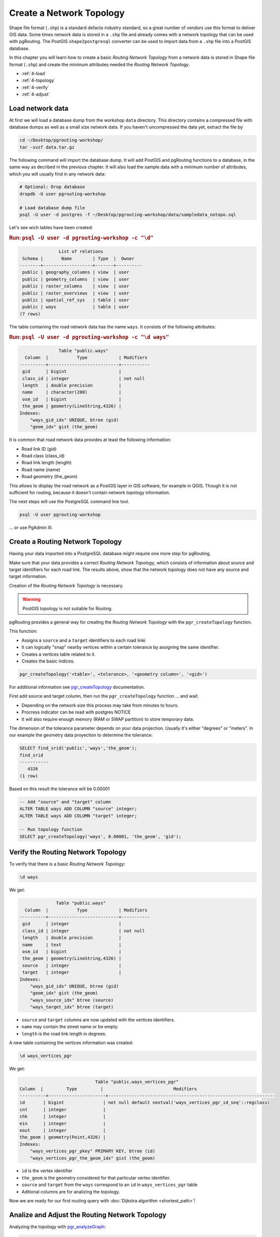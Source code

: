 .. 
   ****************************************************************************
    pgRouting Workshop Manual
    Copyright(c) pgRouting Contributors

    This documentation is licensed under a Creative Commons Attribution-Share  
    Alike 3.0 License: http://creativecommons.org/licenses/by-sa/3.0/
   ****************************************************************************

.. _topology:

Create a Network Topology
===============================================================================

.. image:: images/network.png
    :width: 250pt
    :align: center

Shape file format  (``.shp``) is a standard defacto industry standard, so a great number of vendors use this format to deliver GIS data.
Some times network data is stored in a ``.shp`` file and already comes with a network topology that can be used with pgRouting.
The PostGIS ``shape2postgresql`` converter can be used to import data from a  ``.shp`` file into a PostGIS database.

In this chapter you will learn how to create a basic `Routing Network Topology` from a network data is stored in Shape file format (``.shp``) and
create the minimum attributes needed the `Routing Network Topology`.

* :ref:`4-load`
* :ref:`4-topology`
* :ref:`4-verify`
* :ref:`4-adjust`

.. _4-load:

Load network data
-------------------------------------------------------------------------------

At first we will load a database dump from the workshop ``data`` directory. This directory contains a compressed file with database dumps as well as a small size network data. If you haven't uncompressed the data yet, extract the file by 

.. code-block:: bash

    cd ~/Desktop/pgrouting-workshop/
    tar -xvzf data.tar.gz

The following command will import the database dump. It will add PostGIS and pgRouting functions to a database, in the same way as decribed in the previous chapter. It will also load the sample data with a minimum number of attributes, which you will usually find in any network data:

.. code-block:: bash

    # Optional: Drop database
    dropdb -U user pgrouting-workshop

    # Load database dump file
    psql -U user -d postgres -f ~/Desktop/pgrouting-workshop/data/sampledata_notopo.sql

Let's see wich tables have been created:

.. rubric:: Run: ``psql -U user -d pgrouting-workshop -c "\d"``
    
.. code-block:: none

                   List of relations
     Schema |       Name        | Type  |  Owner   
    --------+-------------------+-------+----------
     public | geography_columns | view  | user
     public | geometry_columns  | view  | user
     public | raster_columns    | view  | user
     public | raster_overviews  | view  | user
     public | spatial_ref_sys   | table | user
     public | ways              | table | user
    (7 rows)


The table containing the road network data has the name ``ways``. It consists of the following attributes:
    
.. rubric:: Run: ``psql -U user -d pgrouting-workshop -c "\d ways"``
    
.. code-block:: none

                   Table "public.ways"
      Column  |           Type            | Modifiers 
    ----------+---------------------------+-----------
     gid      | bigint                    | 
     class_id | integer                   | not null
     length   | double precision          | 
     name     | character(200)            | 
     osm_id   | bigint                    | 
     the_geom | geometry(LineString,4326) | 
    Indexes:
        "ways_gid_idx" UNIQUE, btree (gid)
        "geom_idx" gist (the_geom)


It is common that road network data provides at least the following information:

* Road link ID (gid)
* Road class (class_id)
* Road link length (length)
* Road name (name)
* Road geometry (the_geom)

This allows to display the road network as a PostGIS layer in GIS software, for example in QGIS. Though it is not sufficient for routing, because it doesn't contain network topology information.

The next steps will use the PostgreSQL command line tool.

.. code-block:: bash

    psql -U user pgrouting-workshop
    
... or use PgAdmin III.


.. _4-topology:

Create a Routing Network Topology
-------------------------------------------------------------------------------

Having your data imported into a PostgreSQL database might require one more step for pgRouting.

Make sure that your data provides a correct `Routing Network Topology`, which consists of information about source and target identifiers for each road link.
The results above, show that the network topology does not have any source and target information.

Creation of the `Routing Network Topology` is necessary.

.. warning::

    PostGIS topology is not suitable for Routing.

pgRouting provides a general way for creating the `Routing Network Topology` with the ``pgr_createTopology`` function.

This function:

* Assigns a ``source`` and a ``target`` identifiers to each road linki
* It can logically "snap" nearby vertices within a certain tolerance by assigning the same identifier.
* Creates a vertices table related to it.
* Creates the basic indices.

.. code-block:: sql

    pgr_createTopology('<table>', <tolerance>, '<geometry column>', '<gid>')

For additional information see `pgr_createTopology  <http://docs.pgrouting.org/latest/en/src/topology/doc/pgr_createTopology.html>`_ documentation.
    
First add source and target column, then run the ``pgr_createTopology`` function ... and wait.

* Depending on the network size this process may take from minutes to hours.
* Procress indicator can be read with postgres NOTICE
* It will also require enough memory (RAM or SWAP partition) to store temporary data.

The dimension of the tolerance parameter depends on your data projection.
Usually it's either "degrees" or "meters".
In our example the geometry data proyection to determine the tolerance:
 
.. code-block:: sql

    SELECT find_srid('public','ways','the_geom');
    find_srid 
    -----------
       4326
    (1 row)

Based on this result the tolerance will be 0.00001

.. code-block:: sql

    -- Add "source" and "target" column
    ALTER TABLE ways ADD COLUMN "source" integer;
    ALTER TABLE ways ADD COLUMN "target" integer;
    
    -- Run topology function
    SELECT pgr_createTopology('ways', 0.00001, 'the_geom', 'gid');


.. _4-verify:

Verify the Routing Network Topology
-------------------------------------------------------------------------------

To verify that there is a basic `Routing Network Topology`:

.. code-block:: sql

     \d ways

We get:

.. code-block:: none

                  Table "public.ways"
      Column  |           Type            | Modifiers 
    ----------+---------------------------+-----------
     gid      | integer                   | 
     class_id | integer                   | not null
     length   | double precision          | 
     name     | text                      | 
     osm_id   | bigint                    | 
     the_geom | geometry(LineString,4326) | 
     source   | integer                   | 
     target   | integer                   | 
    Indexes:
        "ways_gid_idx" UNIQUE, btree (gid)
        "geom_idx" gist (the_geom)
        "ways_source_idx" btree (source)
        "ways_target_idx" btree (target)

* ``source`` and ``target`` columns are now updated with the vertices identifiers.
* ``name`` may contain the street name or be empty.
* ``length`` is the road link length in degrees.

A new table containing the vertices information was created:

.. code-block:: sql

     \d ways_vertices_pgr

We get:

.. code-block:: none

                                 Table "public.ways_vertices_pgr"
    Column  |         Type         |                           Modifiers                            
    ----------+----------------------+----------------------------------------------------------------
    id       | bigint               | not null default nextval('ways_vertices_pgr_id_seq'::regclass)
    cnt      | integer              | 
    chk      | integer              | 
    ein      | integer              | 
    eout     | integer              | 
    the_geom | geometry(Point,4326) | 
    Indexes:
        "ways_vertices_pgr_pkey" PRIMARY KEY, btree (id)
        "ways_vertices_pgr_the_geom_idx" gist (the_geom)


* ``id`` is the vertex identifier
* ``the_geom`` is the geometry considered for that particular vertex identifier.
* ``source`` and ``target`` from the ``ways`` correspond to an ``id`` in ``ways_vertices_pgr`` table
* Aditional columns are for analizing the topology.

Now we are ready for our first routing query with :doc:`Dijkstra algorithm <shortest_path>`!

.. _4-Adjust:

Analize and Adjust the Routing Network Topology
-------------------------------------------------------------------------------

Analyzing the topology with `pgr_analyzeGraph <http://docs.pgrouting.org/latest/en/src/common/doc/functions/analyze_graph.html>`_:

.. code-block:: sql

    select pgr_analyzeGraph('ways', 0.000001, id := 'gid');

    NOTICE:  PROCESSING:
    NOTICE:  pgr_analyzeGraph('ways',1e-06,'the_geom','gid','source','target','true')
    NOTICE:  Performing checks, please wait ...
    NOTICE:  Analyzing for dead ends. Please wait...
    NOTICE:  Analyzing for gaps. Please wait...
    NOTICE:  Analyzing for isolated edges. Please wait...
    NOTICE:  Analyzing for ring geometries. Please wait...
    NOTICE:  Analyzing for intersections. Please wait...
    NOTICE:              ANALYSIS RESULTS FOR SELECTED EDGES:
    NOTICE:                    Isolated segments: 59
    NOTICE:                            Dead ends: 9445
    NOTICE:  Potential gaps found near dead ends: 2
    NOTICE:               Intersections detected: 1832
    NOTICE:                      Ring geometries: 1
    pgr_analyzegraph 
    ------------------
    OK
    (1 row)

Adjusting the topology is not an easy task:

* Is an isolated segment an error in the data?
* Is an isolated segment because its on the edge of the bounding box?
* Do the potential gaps found near dead ends becuase the tolerance was too small?
* Are the intersections real intersections and need to be nodded?
* Are the intersections bridges or tunnels and do not need to be nodded?

Depending on the application some adjustments need to be made.

Some `topology manipulation <http://docs.pgrouting.org/2.0/en/src/common/doc/functions/index.html>`_ functions help to detect and fix some of the topological errors in the data.

